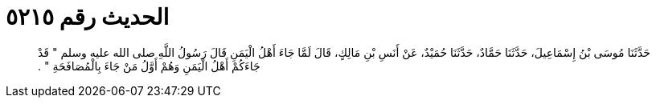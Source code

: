 
= الحديث رقم ٥٢١٥

[quote.hadith]
حَدَّثَنَا مُوسَى بْنُ إِسْمَاعِيلَ، حَدَّثَنَا حَمَّادٌ، حَدَّثَنَا حُمَيْدٌ، عَنْ أَنَسِ بْنِ مَالِكٍ، قَالَ لَمَّا جَاءَ أَهْلُ الْيَمَنِ قَالَ رَسُولُ اللَّهِ صلى الله عليه وسلم ‏"‏ قَدْ جَاءَكُمْ أَهْلُ الْيَمَنِ وَهُمْ أَوَّلُ مَنْ جَاءَ بِالْمُصَافَحَةِ ‏"‏ ‏.‏